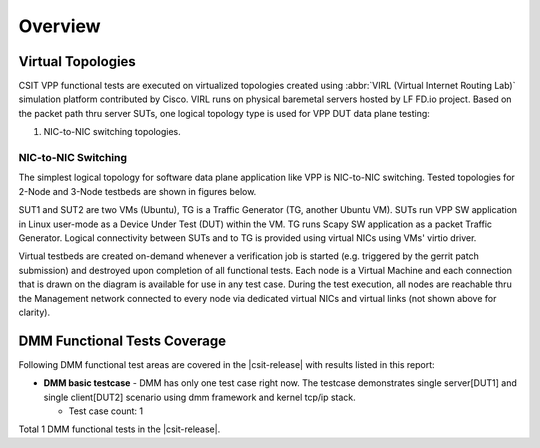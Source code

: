 Overview
========

Virtual Topologies
------------------

CSIT VPP functional tests are executed on virtualized topologies created using
:abbr:`VIRL (Virtual Internet Routing Lab)` simulation platform contributed by
Cisco. VIRL runs on physical baremetal servers hosted by LF FD.io project.
Based on the packet path thru server SUTs, one logical topology type
is used for VPP DUT data plane testing:

#. NIC-to-NIC switching topologies.

NIC-to-NIC Switching
~~~~~~~~~~~~~~~~~~~~

The simplest logical topology for software data plane application like
VPP is NIC-to-NIC switching. Tested topologies for 2-Node and 3-Node
testbeds are shown in figures below.

.. only:: latex

    .. raw:: latex

        \begin{figure}[H]
            \centering
                \graphicspath{{../_tmp/src/vpp_performance_tests/}}
                \includegraphics[width=0.90\textwidth]{logical-3n-nic2nic}
                \label{fig:logical-3n-nic2nic}
        \end{figure}

.. only:: html

    .. figure:: ../vpp_performance_tests/logical-3n-nic2nic.svg
        :alt: logical-3n-nic2nic
        :align: center

SUT1 and SUT2 are two VMs (Ubuntu), TG
is a Traffic Generator (TG, another Ubuntu VM). SUTs run VPP SW application in
Linux user-mode as a Device Under Test (DUT) within the VM. TG runs Scapy SW
application as a packet Traffic Generator. Logical connectivity between SUTs
and to TG is provided using virtual NICs using VMs' virtio driver.

Virtual testbeds are created on-demand whenever a verification job is started
(e.g. triggered by the gerrit patch submission) and destroyed upon completion
of all functional tests. Each node is a Virtual Machine and each connection
that is drawn on the diagram is available for use in any test case. During the
test execution, all nodes are reachable thru the Management network connected
to every node via dedicated virtual NICs and virtual links (not shown above
for clarity).

DMM Functional Tests Coverage
-----------------------------

Following DMM functional test areas are covered in the |csit-release| with
results listed in this report:

- **DMM basic testcase** - DMM has only one test case right now.
  The testcase demonstrates single server[DUT1] and single client[DUT2] scenario
  using dmm framework and kernel tcp/ip stack.

  - Test case count: 1

Total 1 DMM functional tests in the |csit-release|.
